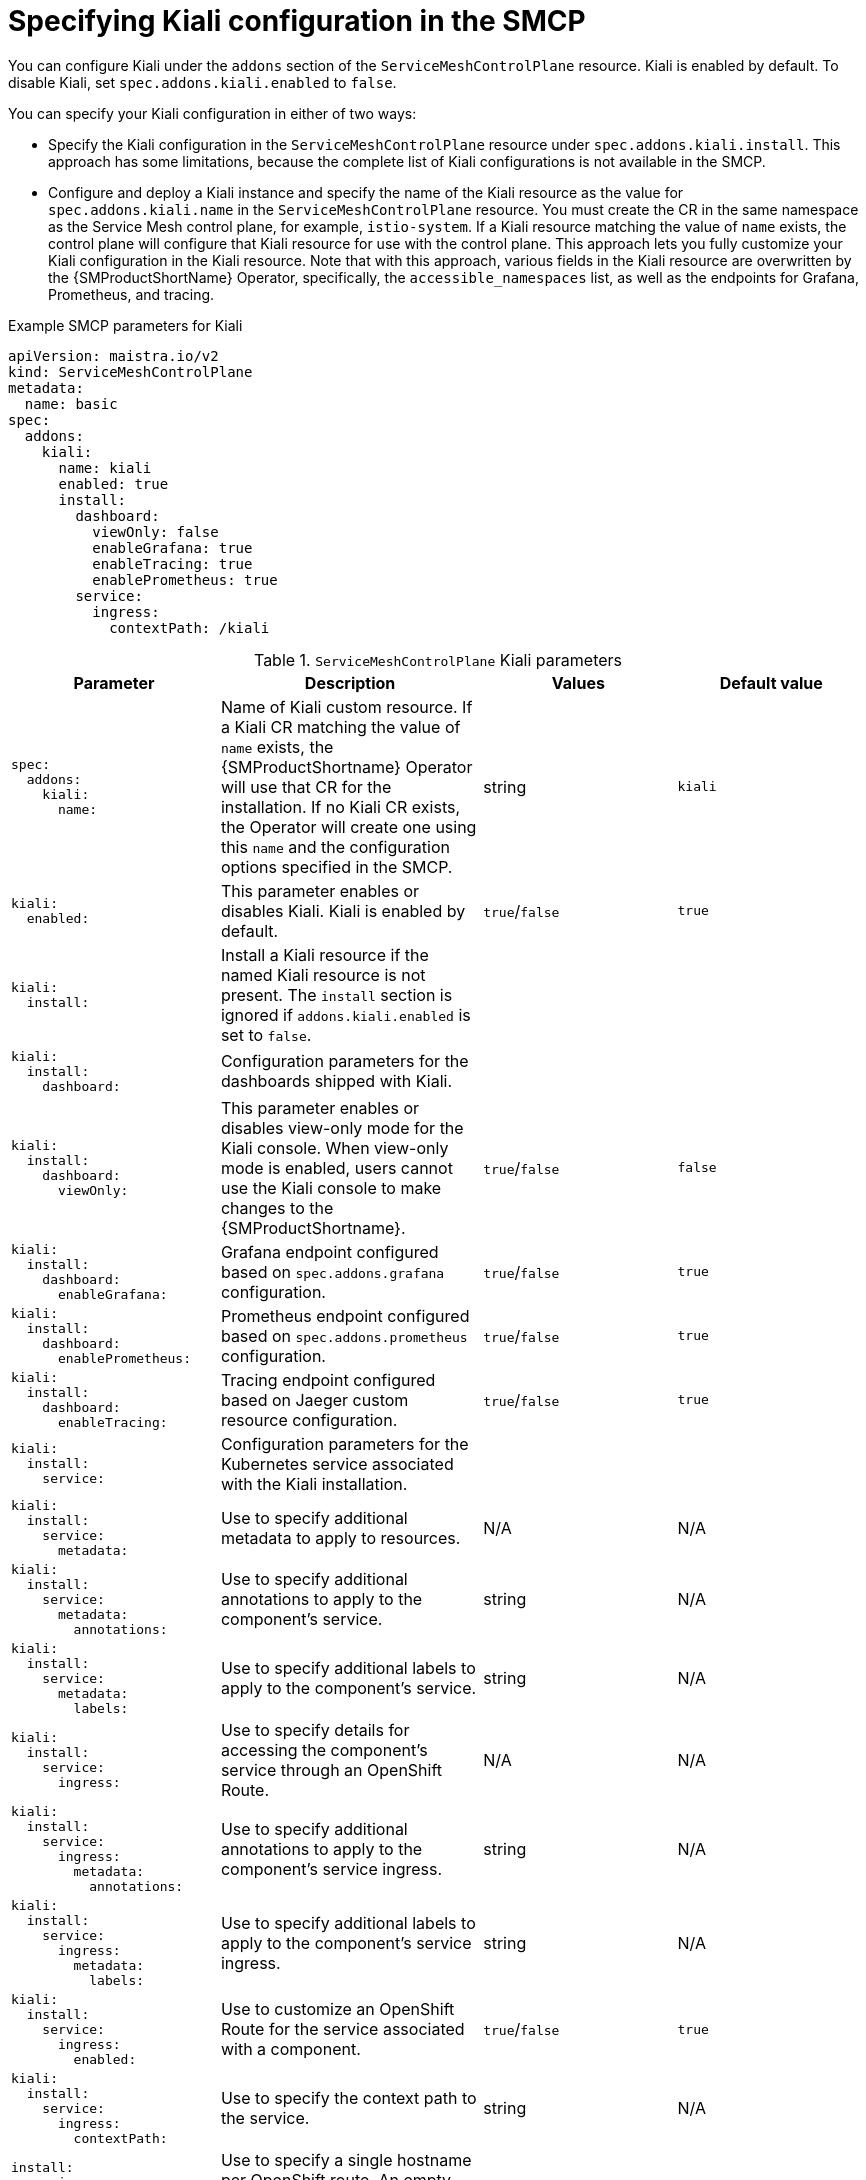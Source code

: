 // Module included in the following assemblies:
//* service_mesh/v2x/ossm-reference-kiali.adoc
:_content-type: REFERENCE
[id="ossm-smcp-kiali_{context}"]
= Specifying Kiali configuration in the SMCP

You can configure Kiali under the `addons` section of the `ServiceMeshControlPlane` resource. Kiali is enabled by default. To disable Kiali, set `spec.addons.kiali.enabled` to `false`.

You can specify your Kiali configuration in either of two ways:

* Specify the Kiali configuration in the `ServiceMeshControlPlane` resource under `spec.addons.kiali.install`. This approach has some limitations, because the complete list of Kiali configurations is not available in the SMCP.

* Configure and deploy a Kiali instance and specify the name of the Kiali resource as the value for `spec.addons.kiali.name` in the `ServiceMeshControlPlane` resource. You must create the CR in the same namespace as the Service Mesh control plane, for example, `istio-system`. If a Kiali resource matching the value of `name` exists, the control plane will configure that Kiali resource for use with the control plane. This approach lets you fully customize your Kiali configuration in the Kiali resource. Note that with this approach, various fields in the Kiali resource are overwritten by the {SMProductShortName} Operator, specifically, the `accessible_namespaces` list, as well as the endpoints for Grafana, Prometheus, and tracing.

.Example SMCP parameters for Kiali
[source,yaml]
----
apiVersion: maistra.io/v2
kind: ServiceMeshControlPlane
metadata:
  name: basic
spec:
  addons:
    kiali:
      name: kiali
      enabled: true
      install:
        dashboard:
          viewOnly: false
          enableGrafana: true
          enableTracing: true
          enablePrometheus: true
        service:
          ingress:
            contextPath: /kiali
----

.`ServiceMeshControlPlane` Kiali parameters
[options="header"]
[cols="l, a, a, a"]
|===
|Parameter |Description |Values |Default value
|spec:
  addons:
    kiali:
      name:
|Name of Kiali custom resource. If a Kiali CR matching the value of `name` exists, the {SMProductShortname} Operator will use that CR for the installation. If no Kiali CR exists, the Operator will create one using this `name` and the configuration options specified in the SMCP.
|string
|`kiali`

|kiali:
  enabled:
|This parameter enables or disables Kiali. Kiali is enabled by default.
|`true`/`false`
|`true`

|kiali:
  install:
|Install a Kiali resource if the named Kiali resource is not present. The `install` section is ignored if `addons.kiali.enabled` is set to `false`.
|
|

|kiali:
  install:
    dashboard:
|Configuration parameters for the dashboards shipped with Kiali.
|
|

|kiali:
  install:
    dashboard:
      viewOnly:
|This parameter enables or disables view-only mode for the Kiali console. When view-only mode is enabled, users cannot use the Kiali console to make changes to the {SMProductShortname}.
|`true`/`false`
|`false`

|kiali:
  install:
    dashboard:
      enableGrafana:
|Grafana endpoint configured based on `spec.addons.grafana` configuration.
|`true`/`false`
|`true`

|kiali:
  install:
    dashboard:
      enablePrometheus:
|Prometheus endpoint configured based on `spec.addons.prometheus` configuration.
|`true`/`false`
|`true`

|kiali:
  install:
    dashboard:
      enableTracing:
|Tracing endpoint configured based on Jaeger custom resource configuration.
|`true`/`false`
|`true`

|kiali:
  install:
    service:
|Configuration parameters for the Kubernetes service associated with the Kiali installation.
|
|

|kiali:
  install:
    service:
      metadata:
|Use to specify additional metadata to apply to resources.
|N/A
|N/A

|kiali:
  install:
    service:
      metadata:
        annotations:
|Use to specify additional annotations to apply to the component's service.
|string
|N/A

|kiali:
  install:
    service:
      metadata:
        labels:
|Use to specify additional labels to apply to the component's service.
|string
|N/A

|kiali:
  install:
    service:
      ingress:
|Use to specify details for accessing the component’s service through an OpenShift Route.
|N/A
|N/A

|kiali:
  install:
    service:
      ingress:
        metadata:
          annotations:
|Use to specify additional annotations to apply to the component's service ingress.
|string
|N/A

|kiali:
  install:
    service:
      ingress:
        metadata:
          labels:
|Use to specify additional labels to apply to the component's service ingress.
|string
|N/A

|kiali:
  install:
    service:
      ingress:
        enabled:
|Use to customize an OpenShift Route for the service associated with a component.
|`true`/`false`
|`true`

|kiali:
  install:
    service:
      ingress:
        contextPath:
|Use to specify the context path to the service.
|string
|N/A

|install:
  service:
    ingress:
      hosts:
|Use to specify a single hostname per OpenShift route. An empty hostname implies a default hostname for the Route.
|string
|N/A

|install:
  service:
    ingress:
      tls:
|Use to configure the TLS for the OpenShift route.
|
|N/A

|kiali:
  install:
    service:
      nodePort:
|Use to specify the `nodePort` for the component's service `Values.<component>.service.nodePort.port`
|integer
|N/A
|===
